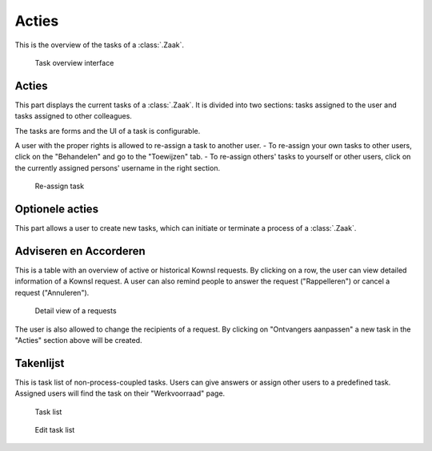 .. _acties:

Acties
======================

This is the overview of the tasks of a :class:`.Zaak`.

.. figure:: ../_assets/ui/zaken/acties/acties.png

    Task overview interface

Acties
--------------

This part displays the current tasks of a :class:`.Zaak`. It is divided into two sections: tasks assigned to the user and tasks assigned to other colleagues.

The tasks are forms and the UI of a task is configurable.

A user with the proper rights is allowed to re-assign a task to another user.
- To re-assign your own tasks to other users, click on the "Behandelen" and go to the "Toewijzen" tab.
- To re-assign others' tasks to yourself or other users, click on the currently assigned persons' username in the right section.

.. figure:: ../_assets/ui/zaken/acties/acties_toewijzen.png

    Re-assign task

Optionele acties
--------------

This part allows a user to create new tasks, which can initiate or terminate a process of a :class:`.Zaak`.

Adviseren en Accorderen
--------------

This is a table with an overview of active or historical Kownsl requests. By clicking on a row, the user can view detailed information of a Kownsl request. A user can also remind people to answer the request ("Rappelleren") or cancel a request ("Annuleren").

.. figure:: ../_assets/ui/zaken/acties/acties_aanvraag-detail.png

    Detail view of a requests

The user is also allowed to change the recipients of a request. By clicking on "Ontvangers aanpassen" a new task in the "Acties" section above will be created.

Takenlijst
--------------

This is task list of non-process-coupled tasks. Users can give answers or assign other users to a predefined task. Assigned users will find the task on their "Werkvoorraad" page.

.. figure:: ../_assets/ui/zaken/acties/acties_takenlijst.png

    Task list

.. figure:: ../_assets/ui/zaken/acties/acties_takenlijst_edit.png

    Edit task list
